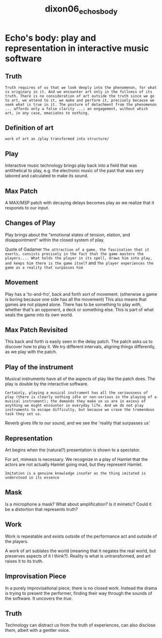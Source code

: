 :PROPERTIES:
:ID:       2b999fd2-d3ff-4eb4-9d4a-7077aa02f030
:ROAM_REFS: cite:dixon06_echos_body
:END:
#+TITLE: dixon06_echos_body

* Echo's body: play and representation in interactive music software
:PROPERTIES:
:Custom_ID: dixon06_echos_body
:URL: 
:AUTHOR: Dixon, M.
:NOTER_DOCUMENT: ~/dissertation/PDFs/dixon06_echos_body.pdf
:NOTER_PAGE:
:END:
** Truth
:PROPERTIES:
:NOTER_PAGE: (1 . 0.7146302250803859)
:END:
=Truth requires of us that we look deeply into the phenomenon, for what is originary in it. And we encounter art only in the fullness of its truth. There is no consideration of art outside the truth since we go to art, we attend to it, we make and perform it, precisely because we seek what is true in it. The posture of detachment from the phenomenon ... affords only a false clarity ...; an engagement, without which art, in any case, emaciates to nothing.=
** Definition of art
:PROPERTIES:
:NOTER_PAGE: (2 . 0.21864951768488747)
:END:
=work of art as /play transformed into structure/=
** Play
   :PROPERTIES:
   :NOTER_PAGE: (2 . 0.3517241379310345)
   :END:
Interactive music technology brings play back into a field that was antithetical to play, e.g. the electronic music of the past that was very labored and calculated to make its sound.
** Max Patch
:PROPERTIES:
:NOTER_PAGE: (2 . 0.5233118971061094)
:END:
A MAX/MSP patch with decaying delays becomes play as we realize that it responds to our input.
** Changes of Play
:PROPERTIES:
:NOTER_PAGE: (3 . 0.31430868167202575)
:END:
Play brings about the "emotional states of tension, elation, and disappointment" within the closed system of play.

Quote of Gadamer =The attraction of a game, the fascination that it exerts, consists precisely in the fact that the game masters the players.... What holds the player in its spell, draws him into play, and keeps him there is the game itself= and =The player experiences the game as a reality that surpasses him=
** Movement
:PROPERTIES:
:NOTER_PAGE: (4 . 0.2459807073954984)
:END:
Play has a 'to-and-fro', back and forth sort of movement. (otherwise a game is boring because one side has all the movement) This also means that games are not played alone. There has to be something to play /with/, whether that's an opponent, a deck or something else. This is part of what seals the game into its own world.
** Max Patch Revisited
:PROPERTIES:
:NOTER_PAGE: (4 . 0.6599678456591641)
:END:
This back and forth is easily seen in the delay patch. The patch asks us to discover how to play it. We try different intervals, aligning things differently, as we play with the patch.
** Play of the instrument
:PROPERTIES:
:NOTER_PAGE: (5 . 0.3279742765273312)
:END:
Musical instruments have all of the aspects of play like the patch does. The play is double by the interactive software.

=Certainly, playing a musical instrument has all the seriousness of play (there is clearly nothing idle or non-serious in the playing of a musical instrument); the demands they make on us are in excess of anything we might encounter in everyday life. And we do not play instruments to escape difficulty, but because we crave the tremendous task they set us.=

Reverb gives life to our sound, and we see the 'reality that surpasses us'
** Representation
:PROPERTIES:
:NOTER_PAGE: (6 . 0.13665594855305466)
:END:
Art begins when the (natural?) presentation is shown to a spectator.

For art, mimesis is necessary. We recognize in a play of Hamlet that the actors are not actually Hamlet going mad, but they represent Hamlet.

=Imitation is a genuine knowledge insofar as the thing imitated is understood in its essence=
** Mask
   :PROPERTIES:
   :NOTER_PAGE: (7 . 0.40197044334975374)
   :END:
Is a microphone a mask? What about amplification? Is it mimetic? Could it be a distortion that represents truth?
** Work
:PROPERTIES:
:NOTER_PAGE: (7 . 0.5643086816720257)
:END:
Work is repeatable and exists outside of the performance act and outside of the players.

A work of art sublates the world (meaning that it negates the real world, but preserves aspects of it I think?). Reality is what is untransformed, and art raises it to its truth.
** Improvisation Piece
:PROPERTIES:
:NOTER_PAGE: (8 . 0.48484848484848486)
:END:
In a purely improvisational piece, there is no closed work. Instead the drama is trying to present the performer, finding their way through the sounds of the software. It uncovers the /true/.
** Truth
:PROPERTIES:
:NOTER_PAGE: (9 . 0.3939393939393939)
:END:
Technology can distract us from the truth of experiences, can also disclose them, albeit with a gentler voice.
